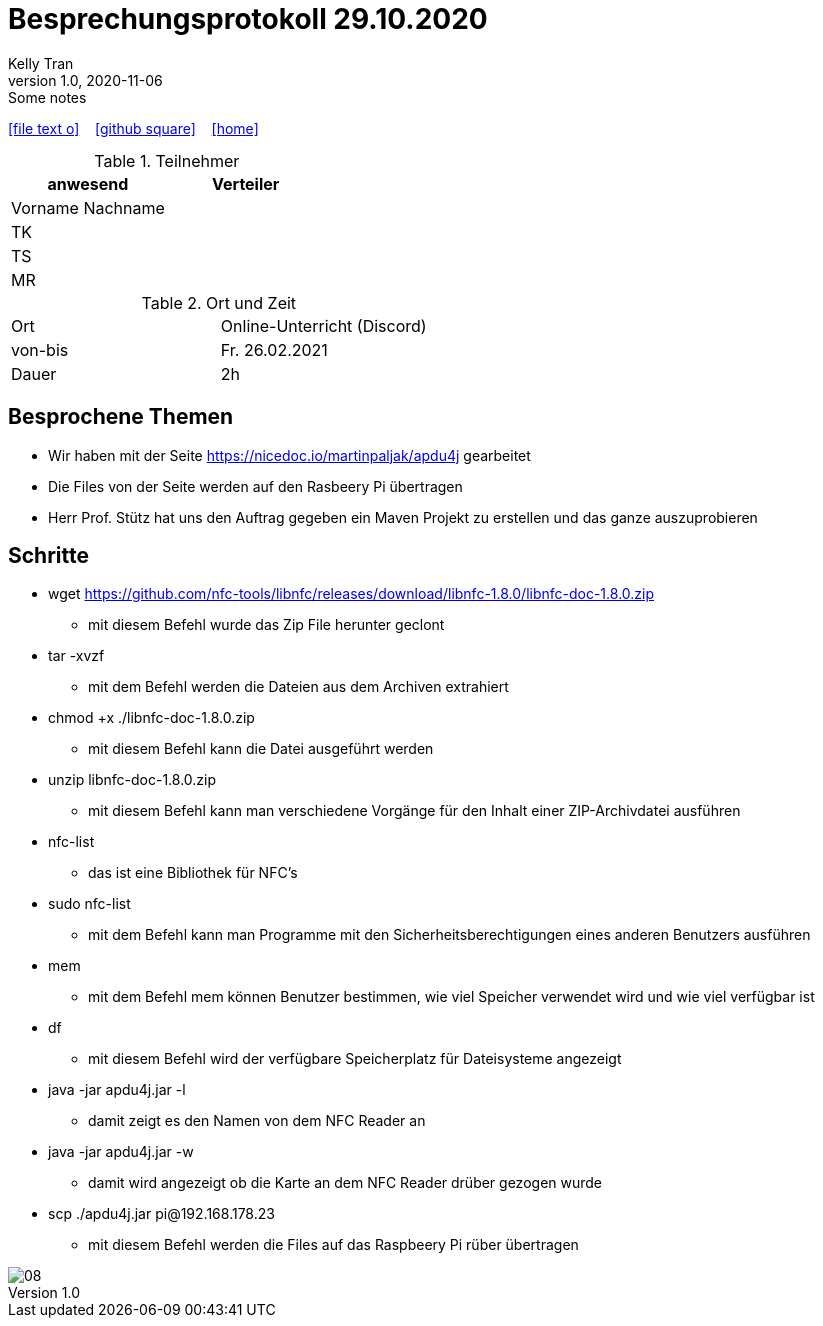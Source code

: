 = Besprechungsprotokoll 29.10.2020
Kelly Tran
1.0, 2020-11-06: Some notes
ifndef::imagesdir[:imagesdir: images]
:icons: font
//:sectnums:    // Nummerierung der Überschriften / section numbering
//:toc: left

//Need this blank line after ifdef, don't know why...
ifdef::backend-html5[]

// https://fontawesome.com/v4.7.0/icons/
icon:file-text-o[link=https://raw.githubusercontent.com/htl-leonding-college/asciidoctor-docker-template/master/asciidocs/{docname}.adoc] ‏ ‏ ‎
icon:github-square[link=https://github.com/htl-leonding-college/asciidoctor-docker-template] ‏ ‏ ‎
icon:home[link=https://htl-leonding.github.io/]
endif::backend-html5[]



.Teilnehmer
|===
|anwesend |Verteiler

|Vorname Nachname
|

|TK
|

|TS
|
|MR
|


|===

.Ort und Zeit
[cols=2*]
|===
|Ort
|Online-Unterricht (Discord)

|von-bis
|Fr. 26.02.2021
|Dauer
|2h
|===



== Besprochene Themen

* Wir haben mit der Seite https://nicedoc.io/martinpaljak/apdu4j gearbeitet
* Die Files von der Seite werden auf den Rasbeery Pi übertragen
* Herr Prof. Stütz hat uns den Auftrag gegeben ein Maven Projekt zu erstellen und das ganze auszuprobieren

== Schritte
*  wget https://github.com/nfc-tools/libnfc/releases/download/libnfc-1.8.0/libnfc-doc-1.8.0.zip
** mit diesem Befehl wurde das Zip File herunter geclont
* tar -xvzf
** mit dem Befehl werden die Dateien aus dem Archiven extrahiert
* chmod +x ./libnfc-doc-1.8.0.zip
** mit diesem Befehl kann die Datei ausgeführt werden
* unzip libnfc-doc-1.8.0.zip
** mit diesem Befehl kann man verschiedene Vorgänge für den Inhalt einer ZIP-Archivdatei ausführen
* nfc-list
** das ist eine Bibliothek für NFC's
* sudo nfc-list
** mit dem Befehl kann man Programme mit den Sicherheitsberechtigungen eines anderen Benutzers ausführen
* mem
** mit dem Befehl mem können Benutzer bestimmen, wie viel Speicher verwendet wird und wie viel verfügbar ist
* df
** mit diesem Befehl wird der verfügbare Speicherplatz für Dateisysteme angezeigt
* java -jar apdu4j.jar -l
** damit zeigt es den Namen von dem NFC Reader an
* java -jar apdu4j.jar -w
** damit wird angezeigt ob die Karte an dem NFC Reader drüber gezogen wurde
* scp ./apdu4j.jar pi@192.168.178.23
** mit diesem Befehl werden die Files auf das Raspbeery Pi rüber übertragen

image::08.jpeg[]


